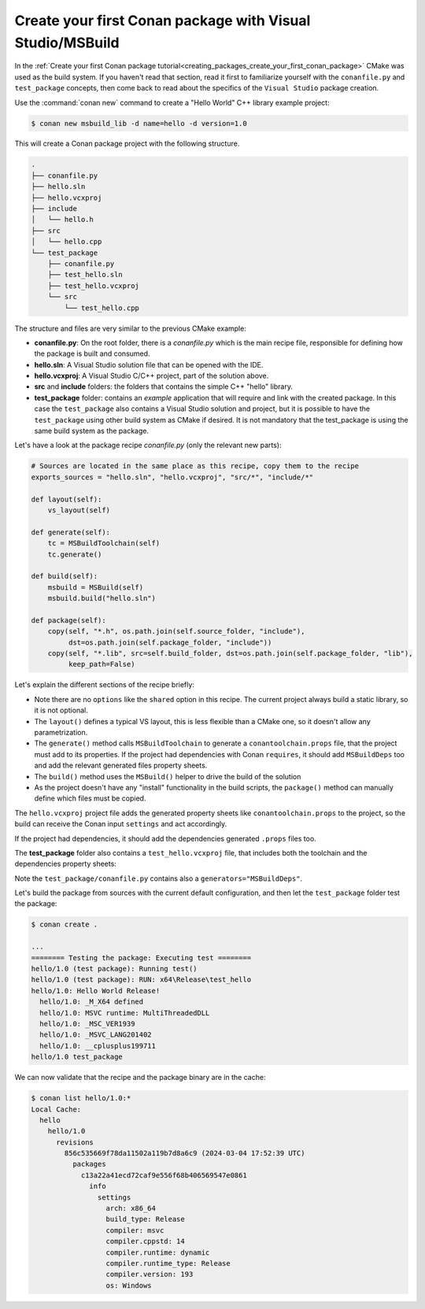 .. _examples_tools_microsoft_create_first_package:

Create your first Conan package with Visual Studio/MSBuild
==========================================================

In the :ref:`Create your first Conan package tutorial<creating_packages_create_your_first_conan_package>`
CMake was used as the build system. If you haven't read that section, read it first to familiarize
yourself with the ``conanfile.py`` and ``test_package`` concepts, then come back to read
about the specifics of the ``Visual Studio`` package creation.

Use the :command:`conan new` command to create a "Hello World" C++ library example project:

.. code-block:: bash

    $ conan new msbuild_lib -d name=hello -d version=1.0


This will create a Conan package project with the following structure.

.. code-block:: text

  .
  ├── conanfile.py
  ├── hello.sln
  ├── hello.vcxproj
  ├── include
  │   └── hello.h
  ├── src
  │   └── hello.cpp
  └── test_package
      ├── conanfile.py
      ├── test_hello.sln
      ├── test_hello.vcxproj
      └── src
          └── test_hello.cpp

The structure and files are very similar to the previous CMake example:

- **conanfile.py**: On the root folder, there is a *conanfile.py* which is the main recipe
  file, responsible for defining how the package is built and consumed.
- **hello.sln**: A Visual Studio solution file that can be opened with the IDE.
- **hello.vcxproj**: A Visual Studio C/C++ project, part of the solution above.
- **src** and **include** folders: the folders that contains the simple C++ "hello" library.
- **test_package** folder: contains an *example* application that will require
  and link with the created package. In this case the ``test_package`` also contains a
  Visual Studio solution and project, but it is possible to have the ``test_package`` using
  other build system as CMake if desired. It is not mandatory that the test_package is using
  the same build system as the package.

Let's have a look at the package recipe *conanfile.py* (only the relevant new parts):

.. code-block:: python

    # Sources are located in the same place as this recipe, copy them to the recipe
    exports_sources = "hello.sln", "hello.vcxproj", "src/*", "include/*"

    def layout(self):
        vs_layout(self)

    def generate(self):
        tc = MSBuildToolchain(self)
        tc.generate()

    def build(self):
        msbuild = MSBuild(self)
        msbuild.build("hello.sln")

    def package(self):
        copy(self, "*.h", os.path.join(self.source_folder, "include"),
             dst=os.path.join(self.package_folder, "include"))
        copy(self, "*.lib", src=self.build_folder, dst=os.path.join(self.package_folder, "lib"),
             keep_path=False)


Let's explain the different sections of the recipe briefly:

- Note there are no ``options`` like the ``shared`` option in this recipe. The current project
  always build a static library, so it is not optional.
- The ``layout()`` defines a typical VS layout, this is less flexible than a CMake one, so it
  doesn't allow any parametrization.
- The ``generate()`` method calls ``MSBuildToolchain`` to generate a ``conantoolchain.props`` 
  file, that the project must add to its properties. If the project had dependencies with Conan
  ``requires``, it should add ``MSBuildDeps`` too and add the relevant generated files property
  sheets.
- The ``build()`` method uses the ``MSBuild()`` helper to drive the build of the solution
- As the project doesn't have any "install" functionality in the build scripts, the ``package()``
  method can manually define which files must be copied.

The ``hello.vcxproj`` project file adds the generated property sheets like ``conantoolchain.props``
to the project, so the build can receive the Conan input ``settings`` and act accordingly.

.. code-block:: xml
   :caption: hello.vcxproj

    <ImportGroup Label="PropertySheets">
      <Import Project="conan\conantoolchain.props" />
    </ImportGroup>

If the project had dependencies, it should add the dependencies generated ``.props`` files too.


The **test_package** folder also contains a ``test_hello.vcxproj`` file, that includes both the
toolchain and the dependencies property sheets:

.. code-block:: xml
  :caption: test_package/test_hello.vcxproj

  <ImportGroup Label="PropertySheets">
      <Import Project="conan\conantoolchain.props" />
      <Import Project="conan\conandeps.props" />
  </ImportGroup>


Note the ``test_package/conanfile.py`` contains also a ``generators="MSBuildDeps"``.

Let's build the package from sources with the current default configuration, and then let
the ``test_package`` folder test the package:

.. code-block:: bash

    $ conan create .
    
    ...
    ======== Testing the package: Executing test ========
    hello/1.0 (test package): Running test()
    hello/1.0 (test package): RUN: x64\Release\test_hello
    hello/1.0: Hello World Release!
      hello/1.0: _M_X64 defined
      hello/1.0: MSVC runtime: MultiThreadedDLL
      hello/1.0: _MSC_VER1939
      hello/1.0: _MSVC_LANG201402
      hello/1.0: __cplusplus199711
    hello/1.0 test_package


We can now validate that the recipe and the package binary are in the cache:


.. code-block:: bash

    $ conan list hello/1.0:*
    Local Cache:
      hello
        hello/1.0
          revisions
            856c535669f78da11502a119b7d8a6c9 (2024-03-04 17:52:39 UTC)
              packages
                c13a22a41ecd72caf9e556f68b406569547e0861
                  info
                    settings
                      arch: x86_64                  
                      build_type: Release           
                      compiler: msvc                
                      compiler.cppstd: 14           
                      compiler.runtime: dynamic     
                      compiler.runtime_type: Release
                      compiler.version: 193         
                      os: Windows                   
         
               




.. seealso::

    - :ref:`MSBuild built-in integrations reference<conan_tools_microsoft>`.


